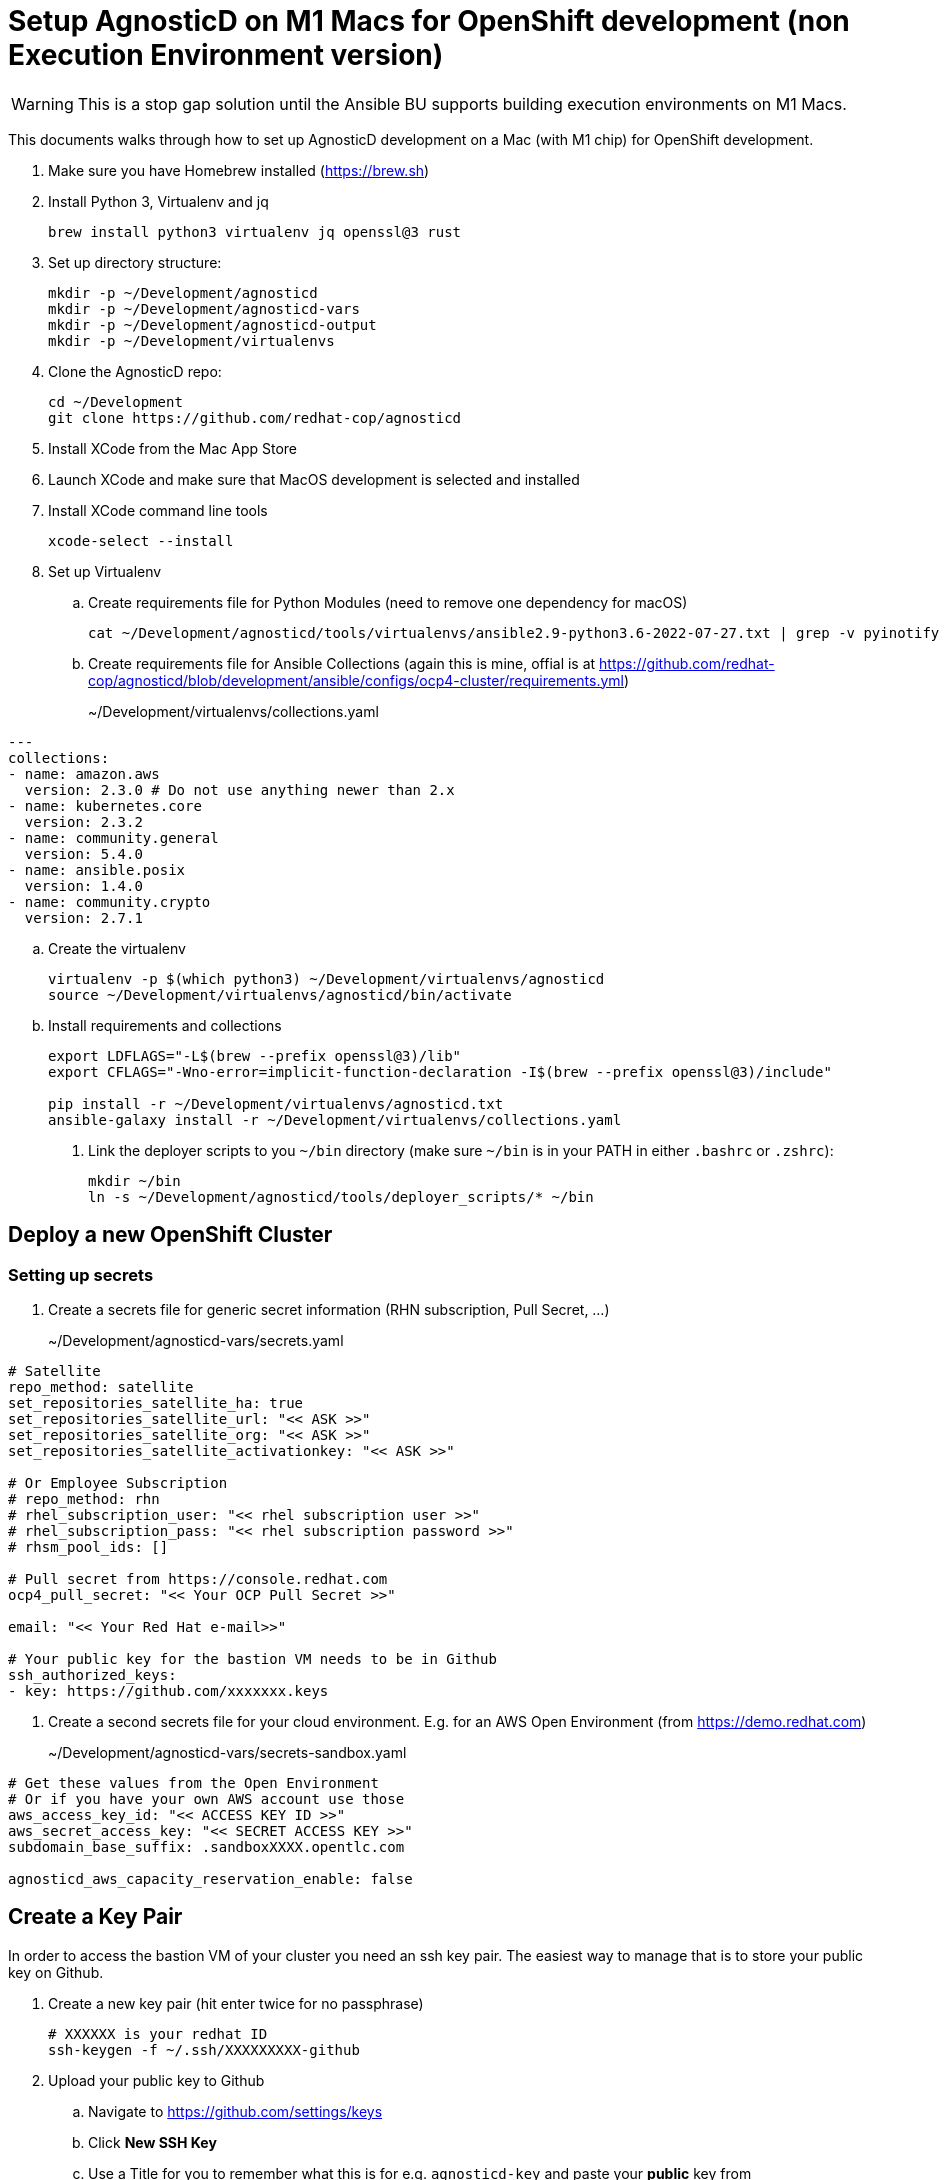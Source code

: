 = Setup AgnosticD on M1 Macs for OpenShift development (non Execution Environment version)

[WARNING]
====
This is a stop gap solution until the Ansible BU supports building execution environments on M1 Macs.
====

This documents walks through how to set up AgnosticD development on a Mac (with M1 chip) for OpenShift development.

. Make sure you have Homebrew installed (https://brew.sh)
. Install Python 3, Virtualenv and jq
+
[source,sh]
----
brew install python3 virtualenv jq openssl@3 rust
----

. Set up directory structure:
+
[source,sh]
----
mkdir -p ~/Development/agnosticd
mkdir -p ~/Development/agnosticd-vars
mkdir -p ~/Development/agnosticd-output
mkdir -p ~/Development/virtualenvs
----

. Clone the AgnosticD repo:
+
[source,sh]
----
cd ~/Development
git clone https://github.com/redhat-cop/agnosticd
----

. Install XCode from the Mac App Store
. Launch XCode and make sure that MacOS development is selected and installed
. Install XCode command line tools
+
[source,sh]
----
xcode-select --install
----

. Set up Virtualenv
.. Create requirements file for Python Modules (need to remove one dependency for macOS)
+
[source,sh]
----
cat ~/Development/agnosticd/tools/virtualenvs/ansible2.9-python3.6-2022-07-27.txt | grep -v pyinotify > ~/Development/virtualenvs/agnosticd.txt
----

.. Create requirements file for Ansible Collections (again this is mine, offial is at https://github.com/redhat-cop/agnosticd/blob/development/ansible/configs/ocp4-cluster/requirements.yml)
+
~/Development/virtualenvs/collections.yaml
[source,yaml]
----
---
collections:
- name: amazon.aws
  version: 2.3.0 # Do not use anything newer than 2.x
- name: kubernetes.core
  version: 2.3.2
- name: community.general
  version: 5.4.0
- name: ansible.posix
  version: 1.4.0
- name: community.crypto
  version: 2.7.1
----

.. Create the virtualenv
+
[source,sh]
----
virtualenv -p $(which python3) ~/Development/virtualenvs/agnosticd
source ~/Development/virtualenvs/agnosticd/bin/activate
----

.. Install requirements and collections
+
[source,sh]
----
export LDFLAGS="-L$(brew --prefix openssl@3)/lib"
export CFLAGS="-Wno-error=implicit-function-declaration -I$(brew --prefix openssl@3)/include"

pip install -r ~/Development/virtualenvs/agnosticd.txt
ansible-galaxy install -r ~/Development/virtualenvs/collections.yaml
----

. Link the deployer scripts to you `~/bin` directory (make sure `~/bin` is in your PATH in either `.bashrc` or `.zshrc`):
+
[source,sh]
----
mkdir ~/bin
ln -s ~/Development/agnosticd/tools/deployer_scripts/* ~/bin
----

== Deploy a new OpenShift Cluster

=== Setting up secrets

. Create a secrets file for generic secret information (RHN subscription, Pull Secret, ...)
+
~/Development/agnosticd-vars/secrets.yaml
[source,yaml]
----
# Satellite
repo_method: satellite
set_repositories_satellite_ha: true
set_repositories_satellite_url: "<< ASK >>"
set_repositories_satellite_org: "<< ASK >>"
set_repositories_satellite_activationkey: "<< ASK >>"

# Or Employee Subscription
# repo_method: rhn
# rhel_subscription_user: "<< rhel subscription user >>"
# rhel_subscription_pass: "<< rhel subscription password >>"
# rhsm_pool_ids: []

# Pull secret from https://console.redhat.com
ocp4_pull_secret: "<< Your OCP Pull Secret >>"

email: "<< Your Red Hat e-mail>>"

# Your public key for the bastion VM needs to be in Github
ssh_authorized_keys:
- key: https://github.com/xxxxxxx.keys
----

. Create a second secrets file for your cloud environment. E.g. for an AWS Open Environment (from https://demo.redhat.com)
+
~/Development/agnosticd-vars/secrets-sandbox.yaml
[source,yaml]
----
# Get these values from the Open Environment
# Or if you have your own AWS account use those
aws_access_key_id: "<< ACCESS KEY ID >>"
aws_secret_access_key: "<< SECRET ACCESS KEY >>"
subdomain_base_suffix: .sandboxXXXX.opentlc.com

agnosticd_aws_capacity_reservation_enable: false
----

== Create a Key Pair

In order to access the bastion VM of your cluster you need an ssh key pair. The easiest way to manage that is to store your public key on Github.

. Create a new key pair (hit enter twice for no passphrase)
+
[source,sh]
----
# XXXXXX is your redhat ID
ssh-keygen -f ~/.ssh/XXXXXXXXX-github
----

. Upload your public key to Github
.. Navigate to https://github.com/settings/keys
.. Click *New SSH Key*
.. Use a Title for you to remember what this is for e.g. `agnosticd-key` and paste your *public* key from `~/.ssh/XXXXXXXXX-github.pub`

== Deploying a base cluster

To start development on a workload you want to have a base OpenShift cluster available. The following variable file sets up an OpenShift cluster with Let's Encrypt certificates and HTPasswd authentication.

. Create a variable file for your cluster:
+
~/Development/agnosticd-vars/ocp-cluster.yaml
[source,yaml]
----
---
# -------------------------------------------------------------------
# Mandatory Variables
# -------------------------------------------------------------------
cloud_provider: ec2
env_type: ocp4-cluster
software_to_deploy: openshift4
# -------------------------------------------------------------------
# End Mandatory Variables
# -------------------------------------------------------------------

# -------------------------------------------------------------------
# Platform
# -------------------------------------------------------------------
platform: labs
purpose: development

# -------------------------------------------------------------------
# Cloud config
# -------------------------------------------------------------------
aws_region: us-east-2
# aws_zones:
# - us-east-2a
# - us-east-2b

# Use key from your Github
ssh_authorized_keys:
- key: https://github.com/GITHUBID.keys

cloud_tags:
- owner: "<< YOUR REDHAT EMAIL >>"
- Purpose: development
- env_type: "{{ env_type }}"
- guid: "{{ guid }}"

# -------------------------------------------------------------------
# VM configuration
# -------------------------------------------------------------------
master_instance_type: m5.xlarge
master_instance_count: 3
worker_instance_type: m5a.2xlarge
worker_instance_count: 2
bastion_instance_type: t3a.medium
bastion_instance_image: RHEL84GOLD-latest

# -------------------------------------------------------------------
# Install Student User on bastion VM
# -------------------------------------------------------------------
install_student_user: true
student_name: lab-user

# -------------------------------------------------------------------
# OpenShift Installer Version
# -------------------------------------------------------------------
# Latest stable 4.11 release (in quotes!)
ocp4_installer_version: "4.11"
ocp4_installer_root_url: http://mirror.openshift.com/pub/openshift-v4/clients

# -------------------------------------------------------------------
# Other Variables
# -------------------------------------------------------------------
ocp4_network_type: OVNKubernetes

# Update RHEL to the latest packages (and reboot)
update_packages: true

# -------------------------------------------------------------------
# Workloads
# -------------------------------------------------------------------
# --- Infra Workloads (YAML List)
infra_workloads:
- ocp4_workload_authentication
- ocp4_workload_le_certificates

# -------------------------------------------------------------------
# Workload variables
# -------------------------------------------------------------------

# -------------------------------------------------------------------
# Workload: ocp4_workload_authentication
# -------------------------------------------------------------------
ocp4_workload_authentication_idm_type: htpasswd
ocp4_workload_authentication_admin_user: admin
ocp4_workload_authentication_htpasswd_admin_password: r3dh4t1!
ocp4_workload_authentication_htpasswd_user_base: user
ocp4_workload_authentication_htpasswd_user_password: openshift
ocp4_workload_authentication_htpasswd_user_count: 5
ocp4_workload_authentication_remove_kubeadmin: true
----

. Run the script to deploy your cluster (using the YAML files you created previously)
+
[source,sh]
----
# Script   GUID   CLUSTER     CLOUD-CREDENTIALS
aad_create myguid ocp-cluster sandbox
----

. If you need to delete the cluster you can either delete the Open Environment (which will clean everything up) or just run destroy:
+
[source,sh]
----
# Script    GUID   CLUSTER     CLOUD-CREDENTIALS
aad_destroy myguid ocp-cluster sandbox
----

== Deploying a workload on a cluster

. To deploy a workload on an already provisioned base cluster create a vars file for your workload. The name of the vars file must be the same as the name of the workload role.
+
This example will deploy the Pipelines operator workload using a catalog snapshot.
+
~/Development/agnosticd-vars/ocp4_workload_pipelines.yaml
[source,yaml]
----
# ---------------------------------------------------------
# OpenShift Pipelines
# ---------------------------------------------------------
ocp4_workload_pipelines_channel: pipelines-1.8
ocp4_workload_pipelines_use_catalog_snapshot: true
ocp4_workload_pipelines_catalog_snapshot_image: quay.io/gpte-devops-automation/olm_snapshot_redhat_catalog
ocp4_workload_pipelines_catalog_snapshot_image_tag: v4.11_2022_11_07
----

. Install the workload on your cluster:
+
[source,sh]
----
aad_workload create myguid sandboxXXXX.opentlc.com ocp4_workload_pipelines
----

. If the workload supports uninstall (it should....) uninstall from your cluster:
+
[source,sh]
----
aad_workload remove myguid sandboxXXXX.opentlc.com ocp4_workload_pipelines
----
